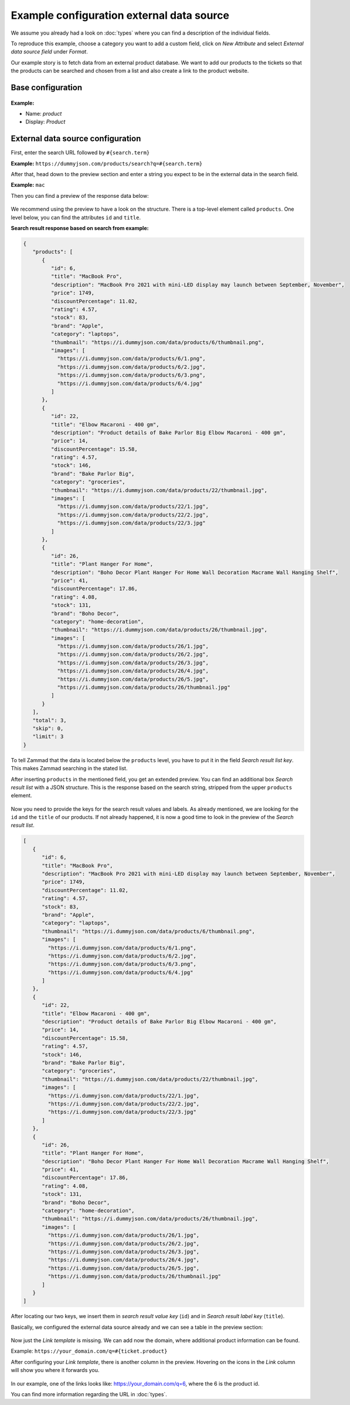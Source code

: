 Example configuration external data source
******************************************

We assume you already had a look on :doc:`types` where you can find
a description of the individual fields.

To reproduce this example, choose a category you want to add a custom
field, click on *New Attribute* and select *External data source field* under
*Format*.

Our example story is to fetch data from an external product database. We want
to add our products to the tickets so that the products can be searched and
chosen from a list and also create a link to the product website.

Base configuration
==================

.. figure:: /images/system/objects/eds-example-base.png
    :alt: Initial steps to configure external data source object type
    :scale: 90 %
    :align: center

**Example:**

- Name: *product*
- Display: *Product*

External data source configuration
==================================

First, enter the search URL followed by ``#{search.term}``

**Example:** ``https://dummyjson.com/products/search?q=#{search.term}``

After that, head down to the preview section and enter a string you expect to
be in the external data in the search field.

**Example:** ``mac``

Then you can find a preview of the response data below:

.. figure:: /images/system/objects/eds-example-1.png
    :align: center
    :scale: 70 %
    :alt: Preview of JSON response based on search term

We recommend using the preview to have a look on the structure. There is a
top-level element called ``products``. One level below, you can find the
attributes ``id`` and ``title``.

**Search result response based on search from example:**

.. code::

   {
      "products": [
         {
            "id": 6,
            "title": "MacBook Pro",
            "description": "MacBook Pro 2021 with mini-LED display may launch between September, November",
            "price": 1749,
            "discountPercentage": 11.02,
            "rating": 4.57,
            "stock": 83,
            "brand": "Apple",
            "category": "laptops",
            "thumbnail": "https://i.dummyjson.com/data/products/6/thumbnail.png",
            "images": [
              "https://i.dummyjson.com/data/products/6/1.png",
              "https://i.dummyjson.com/data/products/6/2.jpg",
              "https://i.dummyjson.com/data/products/6/3.png",
              "https://i.dummyjson.com/data/products/6/4.jpg"
            ]
         },
         {
            "id": 22,
            "title": "Elbow Macaroni - 400 gm",
            "description": "Product details of Bake Parlor Big Elbow Macaroni - 400 gm",
            "price": 14,
            "discountPercentage": 15.58,
            "rating": 4.57,
            "stock": 146,
            "brand": "Bake Parlor Big",
            "category": "groceries",
            "thumbnail": "https://i.dummyjson.com/data/products/22/thumbnail.jpg",
            "images": [
              "https://i.dummyjson.com/data/products/22/1.jpg",
              "https://i.dummyjson.com/data/products/22/2.jpg",
              "https://i.dummyjson.com/data/products/22/3.jpg"
            ]
         },
         {
            "id": 26,
            "title": "Plant Hanger For Home",
            "description": "Boho Decor Plant Hanger For Home Wall Decoration Macrame Wall Hanging Shelf",
            "price": 41,
            "discountPercentage": 17.86,
            "rating": 4.08,
            "stock": 131,
            "brand": "Boho Decor",
            "category": "home-decoration",
            "thumbnail": "https://i.dummyjson.com/data/products/26/thumbnail.jpg",
            "images": [
              "https://i.dummyjson.com/data/products/26/1.jpg",
              "https://i.dummyjson.com/data/products/26/2.jpg",
              "https://i.dummyjson.com/data/products/26/3.jpg",
              "https://i.dummyjson.com/data/products/26/4.jpg",
              "https://i.dummyjson.com/data/products/26/5.jpg",
              "https://i.dummyjson.com/data/products/26/thumbnail.jpg"
            ]
         }
      ],
      "total": 3,
      "skip": 0,
      "limit": 3
   }

To tell Zammad that the data is located below the ``products`` level, you
have to put it in the field *Search result list key*. This makes Zammad
searching in the stated list.

After inserting ``products`` in the mentioned field, you get an extended preview.
You can find an additional box *Search result list* with a JSON structure.
This is the response based on the search string, stripped from the upper
``products`` element.

.. figure:: /images/system/objects/eds-example-2.png
    :align: center
    :scale: 70 %
    :alt: Preview of JSON response search result list

Now you need to provide the keys for the search result values and labels. As
already mentioned, we are looking for the ``id`` and the ``title`` of our
products. If not already happened, it is now a good time to look in the preview
of the *Search result list*.

.. code::

   [
      {
         "id": 6,
         "title": "MacBook Pro",
         "description": "MacBook Pro 2021 with mini-LED display may launch between September, November",
         "price": 1749,
         "discountPercentage": 11.02,
         "rating": 4.57,
         "stock": 83,
         "brand": "Apple",
         "category": "laptops",
         "thumbnail": "https://i.dummyjson.com/data/products/6/thumbnail.png",
         "images": [
           "https://i.dummyjson.com/data/products/6/1.png",
           "https://i.dummyjson.com/data/products/6/2.jpg",
           "https://i.dummyjson.com/data/products/6/3.png",
           "https://i.dummyjson.com/data/products/6/4.jpg"
         ]
      },
      {
         "id": 22,
         "title": "Elbow Macaroni - 400 gm",
         "description": "Product details of Bake Parlor Big Elbow Macaroni - 400 gm",
         "price": 14,
         "discountPercentage": 15.58,
         "rating": 4.57,
         "stock": 146,
         "brand": "Bake Parlor Big",
         "category": "groceries",
         "thumbnail": "https://i.dummyjson.com/data/products/22/thumbnail.jpg",
         "images": [
           "https://i.dummyjson.com/data/products/22/1.jpg",
           "https://i.dummyjson.com/data/products/22/2.jpg",
           "https://i.dummyjson.com/data/products/22/3.jpg"
         ]
      },
      {
         "id": 26,
         "title": "Plant Hanger For Home",
         "description": "Boho Decor Plant Hanger For Home Wall Decoration Macrame Wall Hanging Shelf",
         "price": 41,
         "discountPercentage": 17.86,
         "rating": 4.08,
         "stock": 131,
         "brand": "Boho Decor",
         "category": "home-decoration",
         "thumbnail": "https://i.dummyjson.com/data/products/26/thumbnail.jpg",
         "images": [
           "https://i.dummyjson.com/data/products/26/1.jpg",
           "https://i.dummyjson.com/data/products/26/2.jpg",
           "https://i.dummyjson.com/data/products/26/3.jpg",
           "https://i.dummyjson.com/data/products/26/4.jpg",
           "https://i.dummyjson.com/data/products/26/5.jpg",
           "https://i.dummyjson.com/data/products/26/thumbnail.jpg"
         ]
      }
   ]

After locating our two keys, we insert them in *search result value key*
(``id``) and in *Search result label key* (``title``).

Basically, we configured the external data source already and we can see a table
in the preview section:

.. figure:: /images/system/objects/eds-example-3.png
    :align: center
    :scale: 70 %
    :alt: Preview of product table based on search term

Now just the *Link template* is missing. We can add now the domain, where
additional product information can be found.

Example: ``https://your_domain.com/q=#{ticket.product}``

After configuring your *Link template*, there is another column in the preview.
Hovering on the icons in the *Link* column will show you where it forwards you.

.. figure:: /images/system/objects/eds-example-4.png
    :align: center
    :scale: 70 %
    :alt: Preview of product table based on search term

In our example, one of the links looks like: https://your_domain.com/q=6, where
the 6 is the product id.

You can find more information regarding the URL in :doc:`types`.
